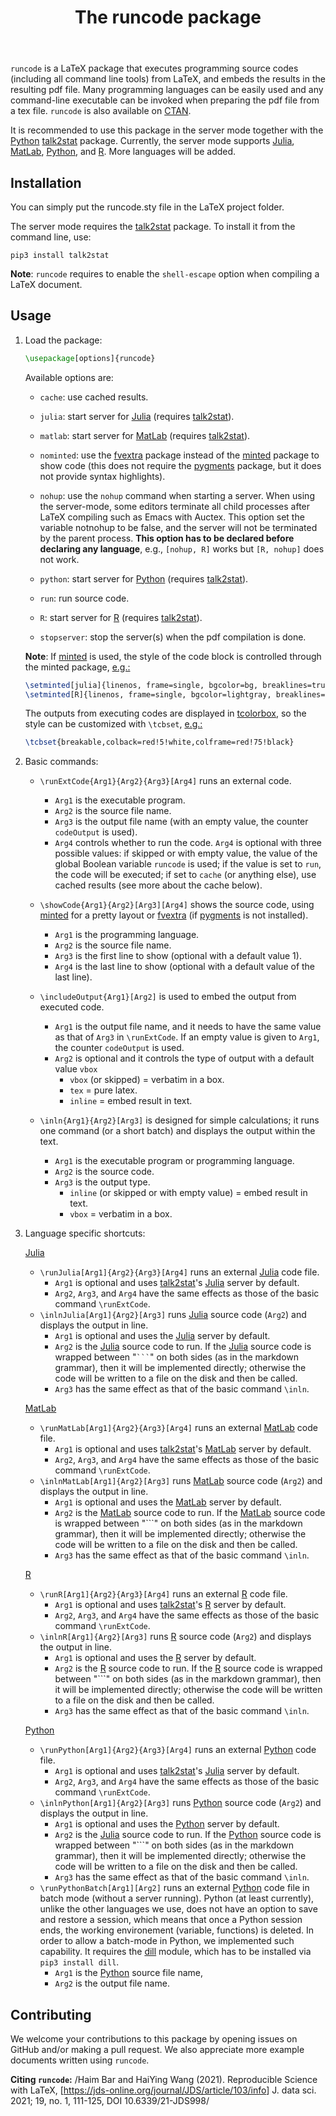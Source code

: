 # -*- org-latex-hyperref-template: ""; org-latex-prefer-user-labels: t -*-

#+startup: content hideblocks
#+options: H:2 timestamp:nil tex:t toc:nil
#+EXPORT_FILE_NAME: runcode.tex

#+LaTeX_CLASS: ltxdoc
#+latex_header:
#+latex_header: \author{Haim Bar and HaiYing Wang \\haim.bar@uconn.edu, haiying.wang@uconn.edu}
#+latex_header: \ProvidesPackage{runcode}[2022/07/18 runcode v1.4]

#+TITLE: The *runcode* package

#+begin_export latex
\begin{abstract}
#+end_export

 =runcode= is a LaTeX package that executes programming source codes
(including all command line tools) from LaTeX, and embeds the results in
the resulting pdf file. Many programming languages can be easily used
and any command-line executable can be invoked when preparing the pdf
file from a tex file. =runcode= is also available on
[[https://ctan.org/pkg/runcode][CTAN]].

It is recommended to use this package in the server mode together with
the [[https://www.python.org/][Python]]
[[https://pypi.org/project/talk2stat/][talk2stat]] package. Currently,
the server mode supports [[https://julialang.org/][Julia]],
[[https://www.mathworks.com/products/matlab.html][MatLab]],
[[https://www.python.org/][Python]], and
[[https://www.r-project.org/][R]]. More languages will be added.

#+begin_export latex
For more details and usage examples and troubleshooting, refer to the
package’s github repository, at \url{https://github.com/Ossifragus/runcode}.

\end{abstract}
#+end_export

** Installation
:PROPERTIES:
:CUSTOM_ID: installation
:END:
You can simply put the runcode.sty file in the LaTeX project folder.

The server mode requires the
[[https://pypi.org/project/talk2stat/][talk2stat]] package. To install
it from the command line, use:

#+begin_example
pip3 install talk2stat
#+end_example

*Note*: =runcode= requires to enable the =shell-escape= option when
compiling a LaTeX document.

** Usage
:PROPERTIES:
:CUSTOM_ID: usage
:END:
*** Load the package:
:PROPERTIES:
:CUSTOM_ID: load-the-package
:END:
#+begin_src latex :exports code
\usepackage[options]{runcode}
#+end_src

Available options are:

- =cache=: use cached results.

- =julia=: start server for [[https://julialang.org/][Julia]] (requires
  [[https://pypi.org/project/talk2stat/][talk2stat]]).

- =matlab=: start server for
  [[https://www.mathworks.com/products/matlab.html][MatLab]] (requires
  [[https://pypi.org/project/talk2stat/][talk2stat]]).

- =nominted=: use the [[https://ctan.org/pkg/fvextra][fvextra]] package
  instead of the [[https://ctan.org/pkg/minted][minted]] package to show
  code (this does not require the [[https://pygments.org/][pygments]]
  package, but it does not provide syntax highlights).

- =nohup=: use the =nohup= command when starting a server. When using
  the server-mode, some editors terminate all child processes after
  LaTeX compiling such as Emacs with Auctex. This option set the
  variable notnohup to be false, and the server will not be terminated
  by the parent process. *This option has to be declared before
  declaring any language*, e.g., =[nohup, R]= works but =[R, nohup]=
  does not work.

- =python=: start server for [[https://www.python.org/][Python]]
  (requires [[https://pypi.org/project/talk2stat/][talk2stat]]).

- =run=: run source code.

- =R=: start server for [[https://www.r-project.org/][R]] (requires
  [[https://pypi.org/project/talk2stat/][talk2stat]]).

- =stopserver=: stop the server(s) when the pdf compilation is done.

*Note*: If [[https://ctan.org/pkg/minted][minted]] is used, the style of
the code block is controlled through the minted package,
[[https://github.com/Ossifragus/runcode/blob/master/examples/MontyHall/MontyHall.tex#L3-L4][e.g.:]]

#+begin_src latex :exports code
\setminted[julia]{linenos, frame=single, bgcolor=bg, breaklines=true}
\setminted[R]{linenos, frame=single, bgcolor=lightgray, breaklines=true}
#+end_src

The outputs from executing codes are displayed in
[[https://ctan.org/pkg/tcolorbox?lang=en][tcolorbox]], so the style can
be customized with =\tcbset=,
[[https://github.com/Ossifragus/runcode/blob/master/examples/MontyHall/MontyHall.tex#L5][e.g.:]]

#+begin_src latex :exports code
\tcbset{breakable,colback=red!5!white,colframe=red!75!black}
#+end_src

*** Basic commands:
:PROPERTIES:
:CUSTOM_ID: basic-commands
:END:
- =\runExtCode{Arg1}{Arg2}{Arg3}[Arg4]= runs an external code.

  - =Arg1= is the executable program.
  - =Arg2= is the source file name.
  - =Arg3= is the output file name (with an empty value, the counter
    =codeOutput= is used).
  - =Arg4= controls whether to run the code. =Arg4= is optional with
    three possible values: if skipped or with empty value, the value of
    the global Boolean variable =runcode= is used; if the value is set
    to =run=, the code will be executed; if set to =cache= (or anything
    else), use cached results (see more about the cache below).

- =\showCode{Arg1}{Arg2}[Arg3][Arg4]= shows the source code, using
  [[https://ctan.org/pkg/minted][minted]] for a pretty layout or
  [[https://ctan.org/pkg/fvextra][fvextra]] (if
  [[https://pygments.org/][pygments]] is not installed).

  - =Arg1= is the programming language.
  - =Arg2= is the source file name.
  - =Arg3= is the first line to show (optional with a default value 1).
  - =Arg4= is the last line to show (optional with a default value of
    the last line).

- =\includeOutput{Arg1}[Arg2]= is used to embed the output from executed
  code.

  - =Arg1= is the output file name, and it needs to have the same value
    as that of =Arg3= in =\runExtCode=. If an empty value is given to
    =Arg1=, the counter =codeOutput= is used.
  - =Arg2= is optional and it controls the type of output with a default
    value =vbox=
    - =vbox= (or skipped) = verbatim in a box.
    - =tex= = pure latex.
    - =inline= = embed result in text.

- =\inln{Arg1}{Arg2}[Arg3]= is designed for simple calculations; it runs
  one command (or a short batch) and displays the output within the
  text.

  - =Arg1= is the executable program or programming language.
  - =Arg2= is the source code.
  - =Arg3= is the output type.
    - =inline= (or skipped or with empty value) = embed result in text.
    - =vbox= = verbatim in a box.

*** Language specific shortcuts:
:PROPERTIES:
:CUSTOM_ID: language-specific-shortcuts
:END:
[[https://julialang.org/][Julia]]

- =\runJulia[Arg1]{Arg2}{Arg3}[Arg4]= runs an external
  [[https://julialang.org/][Julia]] code file.
  - =Arg1= is optional and uses
    [[https://pypi.org/project/talk2stat/][talk2stat]]'s
    [[https://julialang.org/][Julia]] server by default.
  - =Arg2=, =Arg3=, and =Arg4= have the same effects as those of the
    basic command =\runExtCode=.
- =\inlnJulia[Arg1]{Arg2}[Arg3]= runs [[https://julialang.org/][Julia]]
  source code (=Arg2=) and displays the output in line.
  - =Arg1= is optional and uses the [[https://julialang.org/][Julia]]
    server by default.
  - =Arg2= is the [[https://julialang.org/][Julia]] source code to run.
    If the [[https://julialang.org/][Julia]] source code is wrapped
    between "=```=" on both sides (as in the markdown grammar), then it
    will be implemented directly; otherwise the code will be written to
    a file on the disk and then be called.
  - =Arg3= has the same effect as that of the basic command =\inln=.

[[https://www.mathworks.com/products/matlab.html][MatLab]]

- =\runMatLab[Arg1]{Arg2}{Arg3}[Arg4]= runs an external
  [[https://www.mathworks.com/products/matlab.html][MatLab]] code file.
  - =Arg1= is optional and uses
    [[https://pypi.org/project/talk2stat/][talk2stat]]'s
    [[https://www.mathworks.com/products/matlab.html][MatLab]] server by
    default.
  - =Arg2=, =Arg3=, and =Arg4= have the same effects as those of the
    basic command =\runExtCode=.
- =\inlnMatLab[Arg1]{Arg2}[Arg3]= runs
  [[https://www.mathworks.com/products/matlab.html][MatLab]] source code
  (=Arg2=) and displays the output in line.
  - =Arg1= is optional and uses the
    [[https://www.mathworks.com/products/matlab.html][MatLab]] server by
    default.
  - =Arg2= is the
    [[https://www.mathworks.com/products/matlab.html][MatLab]] source
    code to run. If the
    [[https://www.mathworks.com/products/matlab.html][MatLab]] source
    code is wrapped between "```" on both sides (as in the markdown
    grammar), then it will be implemented directly; otherwise the code
    will be written to a file on the disk and then be called.
  - =Arg3= has the same effect as that of the basic command =\inln=.

[[https://www.r-project.org/][R]]

- =\runR[Arg1]{Arg2}{Arg3}[Arg4]= runs an external
  [[https://www.r-project.org/][R]] code file.
  - =Arg1= is optional and uses
    [[https://pypi.org/project/talk2stat/][talk2stat]]'s
    [[https://www.r-project.org/][R]] server by default.
  - =Arg2=, =Arg3=, and =Arg4= have the same effects as those of the
    basic command =\runExtCode=.
- =\inlnR[Arg1]{Arg2}[Arg3]= runs [[https://www.r-project.org/][R]]
  source code (=Arg2=) and displays the output in line.
  - =Arg1= is optional and uses the [[https://www.r-project.org/][R]]
    server by default.
  - =Arg2= is the [[https://www.r-project.org/][R]] source code to run.
    If the [[https://www.r-project.org/][R]] source code is wrapped
    between "```" on both sides (as in the markdown grammar), then it
    will be implemented directly; otherwise the code will be written to
    a file on the disk and then be called.
  - =Arg3= has the same effect as that of the basic command =\inln=.

[[https://www.python.org/][Python]]

- =\runPython[Arg1]{Arg2}{Arg3}[Arg4]= runs an external
  [[https://www.python.org/][Python]] code file.
  - =Arg1= is optional and uses
    [[https://pypi.org/project/talk2stat/][talk2stat]]'s
    [[https://julialang.org/][Julia]] server by default.
  - =Arg2=, =Arg3=, and =Arg4= have the same effects as those of the
    basic command =\runExtCode=.
- =\inlnPython[Arg1]{Arg2}[Arg3]= runs
  [[https://www.python.org/][Python]] source code (=Arg2=) and displays
  the output in line.
  - =Arg1= is optional and uses the [[https://www.python.org/][Python]]
    server by default.
  - =Arg2= is the [[https://julialang.org/][Julia]] source code to run.
    If the [[https://www.python.org/][Python]] source code is wrapped
    between "```" on both sides (as in the markdown grammar), then it
    will be implemented directly; otherwise the code will be written to
    a file on the disk and then be called.
  - =Arg3= has the same effect as that of the basic command =\inln=.
- =\runPythonBatch[Arg1][Arg2]= runs an external
  [[https://www.python.org/][Python]] code file in batch mode (without a
  server running). Python (at least currently), unlike the other
  languages we use, does not have an option to save and restore a
  session, which means that once a Python session ends, the working
  environement (variable, functions) is deleted. In order to allow a
  batch-mode in Python, we implemented such capability. It requires the
  [[https://pypi.org/project/dill/][dill]] module, which has to be
  installed via =pip3 install dill=.
  - =Arg1= is the [[https://www.python.org/][Python]] source file name,
  - =Arg2= is the output file name.


** Contributing
:PROPERTIES:
:CUSTOM_ID: contributing
:END:
We welcome your contributions to this package by opening issues on
GitHub and/or making a pull request. We also appreciate more example
documents written using =runcode=.


*Citing =runcode=:* /Haim Bar and HaiYing Wang (2021). Reproducible
Science with LaTeX,
[https://jds-online.org/journal/JDS/article/103/info] J. data sci. 2021;
19, no. 1, 111-125, DOI 10.6339/21-JDS998/



